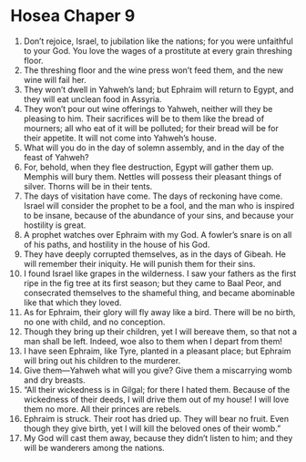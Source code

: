 ﻿
* Hosea Chaper 9
1. Don’t rejoice, Israel, to jubilation like the nations; for you were unfaithful to your God. You love the wages of a prostitute at every grain threshing floor. 
2. The threshing floor and the wine press won’t feed them, and the new wine will fail her. 
3. They won’t dwell in Yahweh’s land; but Ephraim will return to Egypt, and they will eat unclean food in Assyria. 
4. They won’t pour out wine offerings to Yahweh, neither will they be pleasing to him. Their sacrifices will be to them like the bread of mourners; all who eat of it will be polluted; for their bread will be for their appetite. It will not come into Yahweh’s house. 
5. What will you do in the day of solemn assembly, and in the day of the feast of Yahweh? 
6. For, behold, when they flee destruction, Egypt will gather them up. Memphis will bury them. Nettles will possess their pleasant things of silver. Thorns will be in their tents. 
7. The days of visitation have come. The days of reckoning have come. Israel will consider the prophet to be a fool, and the man who is inspired to be insane, because of the abundance of your sins, and because your hostility is great. 
8. A prophet watches over Ephraim with my God. A fowler’s snare is on all of his paths, and hostility in the house of his God. 
9. They have deeply corrupted themselves, as in the days of Gibeah. He will remember their iniquity. He will punish them for their sins. 
10. I found Israel like grapes in the wilderness. I saw your fathers as the first ripe in the fig tree at its first season; but they came to Baal Peor, and consecrated themselves to the shameful thing, and became abominable like that which they loved. 
11. As for Ephraim, their glory will fly away like a bird. There will be no birth, no one with child, and no conception. 
12. Though they bring up their children, yet I will bereave them, so that not a man shall be left. Indeed, woe also to them when I depart from them! 
13. I have seen Ephraim, like Tyre, planted in a pleasant place; but Ephraim will bring out his children to the murderer. 
14. Give them—Yahweh what will you give? Give them a miscarrying womb and dry breasts. 
15. “All their wickedness is in Gilgal; for there I hated them. Because of the wickedness of their deeds, I will drive them out of my house! I will love them no more. All their princes are rebels. 
16. Ephraim is struck. Their root has dried up. They will bear no fruit. Even though they give birth, yet I will kill the beloved ones of their womb.” 
17. My God will cast them away, because they didn’t listen to him; and they will be wanderers among the nations. 
